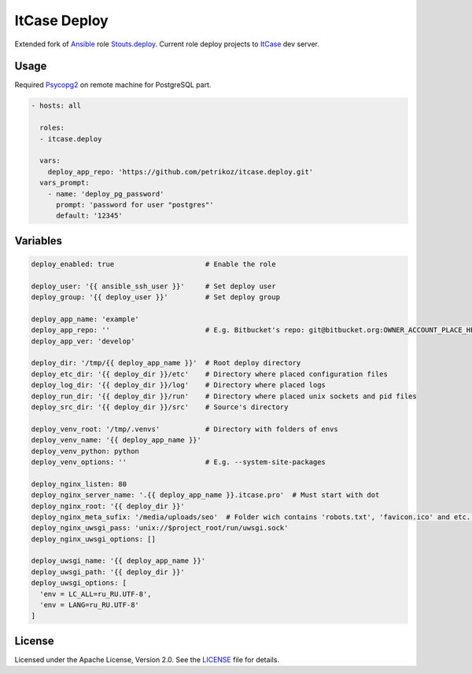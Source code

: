 *************
ItCase Deploy
*************

.. image:: https://travis-ci.org/petrikoz/itcase.deploy.svg
    :target: https://travis-ci.org/petrikoz/itcase.deploy

Extended fork of `Ansible`_ role `Stouts.deploy`_.
Current role deploy projects to `ItCase`_ dev server.

Usage
=====

Required `Psycopg2`_ on remote machine for PostgreSQL part.

.. code-block:: yaml

    - hosts: all

      roles:
      - itcase.deploy

      vars:
        deploy_app_repo: 'https://github.com/petrikoz/itcase.deploy.git'
      vars_prompt:
        - name: 'deploy_pg_password'
          prompt: 'password for user "postgres"'
          default: '12345'

Variables
=========

.. code-block:: yaml

    deploy_enabled: true                      # Enable the role

    deploy_user: '{{ ansible_ssh_user }}'     # Set deploy user
    deploy_group: '{{ deploy_user }}'         # Set deploy group

    deploy_app_name: 'example'
    deploy_app_repo: ''                       # E.g. Bitbucket's repo: git@bitbucket.org:OWNER_ACCOUNT_PLACE_HERE/{{ deploy_app_name }}. ↪ git
    deploy_app_ver: 'develop'

    deploy_dir: '/tmp/{{ deploy_app_name }}'  # Root deploy directory
    deploy_etc_dir: '{{ deploy_dir }}/etc'    # Directory where placed configuration files
    deploy_log_dir: '{{ deploy_dir }}/log'    # Directory where placed logs
    deploy_run_dir: '{{ deploy_dir }}/run'    # Directory where placed unix sockets and pid files
    deploy_src_dir: '{{ deploy_dir }}/src'    # Source's directory

    deploy_venv_root: '/tmp/.venvs'           # Directory with folders of envs
    deploy_venv_name: '{{ deploy_app_name }}'
    deploy_venv_python: python
    deploy_venv_options: ''                   # E.g. --system-site-packages

    deploy_nginx_listen: 80
    deploy_nginx_server_name: '.{{ deploy_app_name }}.itcase.pro'  # Must start with dot
    deploy_nginx_root: '{{ deploy_dir }}'
    deploy_nginx_meta_sufix: '/media/uploads/seo'  # Folder wich contains 'robots.txt', 'favicon.ico' and etc. Relative from             ↪ $project_src (see /templates/nginx.conf.jinja2)
    deploy_nginx_uwsgi_pass: 'unix://$project_root/run/uwsgi.sock'
    deploy_nginx_uwsgi_options: []

    deploy_uwsgi_name: '{{ deploy_app_name }}'
    deploy_uwsgi_path: '{{ deploy_dir }}'
    deploy_uwsgi_options: [
      'env = LC_ALL=ru_RU.UTF-8',
      'env = LANG=ru_RU.UTF-8'
    ]

License
=======

Licensed under the Apache License, Version 2.0. See the `LICENSE`_ file for details.

.. _Ansible: https://github.com/ansible/ansible
.. _Stouts.deploy: https://github.com/Stouts/Stouts.deploy
.. _ItCase: http://itcase.pro
.. _LICENSE: LICENSE
.. _Psycopg2: http://initd.org/psycopg/

